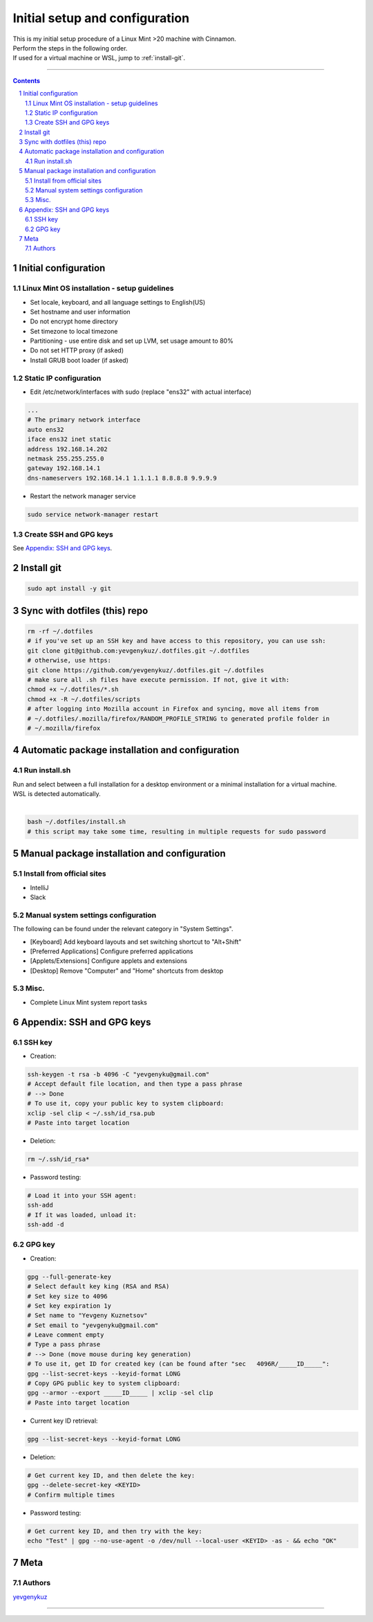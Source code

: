 Initial setup and configuration
###############################

| This is my initial setup procedure of a Linux Mint >20 machine with Cinnamon.
| Perform the steps in the following order.
| If used for a virtual machine or WSL, jump to :ref:`install-git`.

-----


.. contents::

.. section-numbering::


Initial configuration
=====================

Linux Mint OS installation - setup guidelines
---------------------------------------------

* Set locale, keyboard, and all language settings to English(US)
* Set hostname and user information
* Do not encrypt home directory
* Set timezone to local timezone
* Partitioning - use entire disk and set up LVM, set usage amount to 80%
* Do not set HTTP proxy (if asked)
* Install GRUB boot loader (if asked)

Static IP configuration
-----------------------

* Edit /etc/network/interfaces with sudo (replace "ens32" with actual interface)

.. code-block:: bash

    ...
    # The primary network interface
    auto ens32
    iface ens32 inet static
    address 192.168.14.202
    netmask 255.255.255.0
    gateway 192.168.14.1
    dns-nameservers 192.168.14.1 1.1.1.1 8.8.8.8 9.9.9.9

* Restart the network manager service

.. code-block:: bash

    sudo service network-manager restart

Create SSH and GPG keys
-----------------------

See `Appendix: SSH and GPG keys`_.

.. _install-git:

Install git
===========

.. code-block:: bash

    sudo apt install -y git

Sync with dotfiles (this) repo
==============================

.. code-block:: bash

    rm -rf ~/.dotfiles
    # if you've set up an SSH key and have access to this repository, you can use ssh:
    git clone git@github.com:yevgenykuz/.dotfiles.git ~/.dotfiles
    # otherwise, use https:
    git clone https://github.com/yevgenykuz/.dotfiles.git ~/.dotfiles
    # make sure all .sh files have execute permission. If not, give it with:
    chmod +x ~/.dotfiles/*.sh
    chmod +x -R ~/.dotfiles/scripts
    # after logging into Mozilla account in Firefox and syncing, move all items from
    # ~/.dotfiles/.mozilla/firefox/RANDOM_PROFILE_STRING to generated profile folder in
    # ~/.mozilla/firefox

Automatic package installation and configuration
================================================

Run install.sh
--------------
| Run and select between a full installation for a desktop environment or a minimal installation for a virtual machine.
| WSL is detected automatically.
| 

.. code-block:: bash

    bash ~/.dotfiles/install.sh
    # this script may take some time, resulting in multiple requests for sudo password

Manual package installation and configuration
=============================================

Install from official sites
---------------------------
* IntelliJ
* Slack


Manual system settings configuration
------------------------------------
The following can be found under the relevant category in "System Settings".

* [Keyboard] Add keyboard layouts and set switching shortcut to "Alt+Shift"
* [Preferred Applications] Configure preferred applications
* [Applets/Extensions] Configure applets and extensions
* [Desktop] Remove "Computer" and "Home" shortcuts from desktop


Misc.
-----
* Complete Linux Mint system report tasks

Appendix: SSH and GPG keys
==========================

SSH key
-------

* Creation:

.. code-block:: bash

   ssh-keygen -t rsa -b 4096 -C "yevgenyku@gmail.com"
   # Accept default file location, and then type a pass phrase
   # --> Done
   # To use it, copy your public key to system clipboard:
   xclip -sel clip < ~/.ssh/id_rsa.pub
   # Paste into target location

* Deletion:

.. code-block:: bash

   rm ~/.ssh/id_rsa*

* Password testing:

.. code-block:: bash

   # Load it into your SSH agent:
   ssh-add
   # If it was loaded, unload it:
   ssh-add -d

GPG key
-------

* Creation:

.. code-block:: bash

    gpg --full-generate-key
    # Select default key king (RSA and RSA)
    # Set key size to 4096
    # Set key expiration 1y
    # Set name to "Yevgeny Kuznetsov"
    # Set email to "yevgenyku@gmail.com"
    # Leave comment empty
    # Type a pass phrase
    # --> Done (move mouse during key generation)
    # To use it, get ID for created key (can be found after "sec   4096R/_____ID_____":
    gpg --list-secret-keys --keyid-format LONG
    # Copy GPG public key to system clipboard:
    gpg --armor --export _____ID_____ | xclip -sel clip
    # Paste into target location

* Current key ID retrieval:

.. code-block:: bash

    gpg --list-secret-keys --keyid-format LONG

* Deletion:

.. code-block:: bash

    # Get current key ID, and then delete the key:
    gpg --delete-secret-key <KEYID>
    # Confirm multiple times

* Password testing:

.. code-block:: bash

    # Get current key ID, and then try with the key:
    echo "Test" | gpg --no-use-agent -o /dev/null --local-user <KEYID> -as - && echo "OK"

Meta
====

Authors
-------

`yevgenykuz <https://github.com/yevgenykuz>`_

-----
